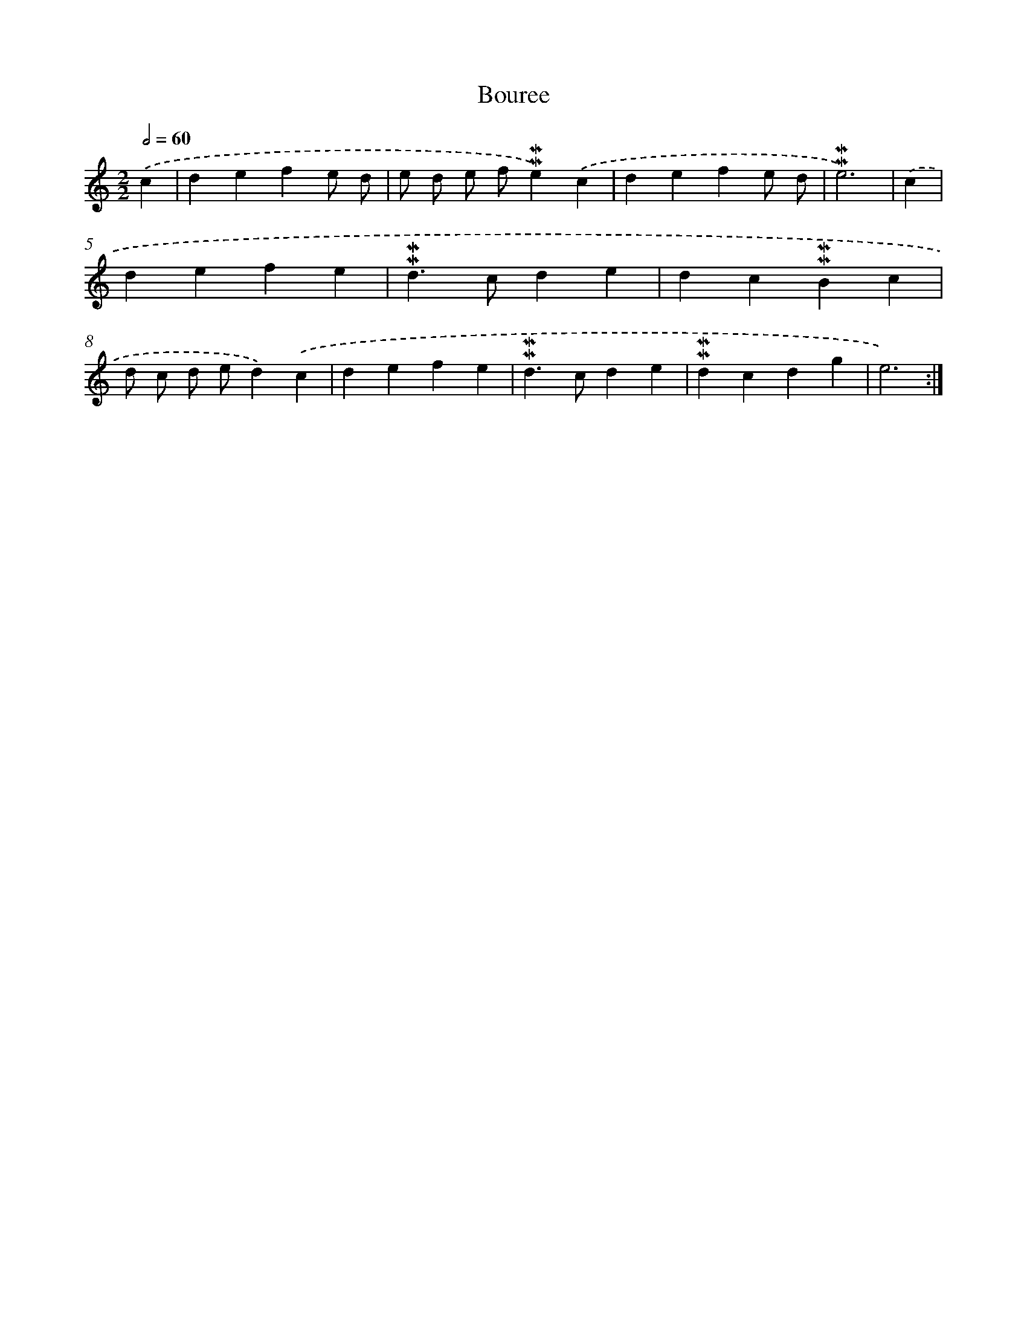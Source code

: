 X: 17261
T: Bouree
%%abc-version 2.0
%%abcx-abcm2ps-target-version 5.9.1 (29 Sep 2008)
%%abc-creator hum2abc beta
%%abcx-conversion-date 2018/11/01 14:38:11
%%humdrum-veritas 2453936065
%%humdrum-veritas-data 3810182140
%%continueall 1
%%barnumbers 0
L: 1/4
M: 2/2
Q: 1/2=60
K: C clef=treble
.('c [I:setbarnb 1]|
defe/ d/ |
e/ d/ e/ f/!mordent!!mordent!e).('c |
defe/ d/ |
!mordent!!mordent!e3) |
.('c [I:setbarnb 5]|
defe |
!mordent!!mordent!d>cde |
dc!mordent!!mordent!Bc |
d/ c/ d/ e/d).('c |
defe |
!mordent!!mordent!d>cde |
!mordent!!mordent!dcdg |
e3) :|]
